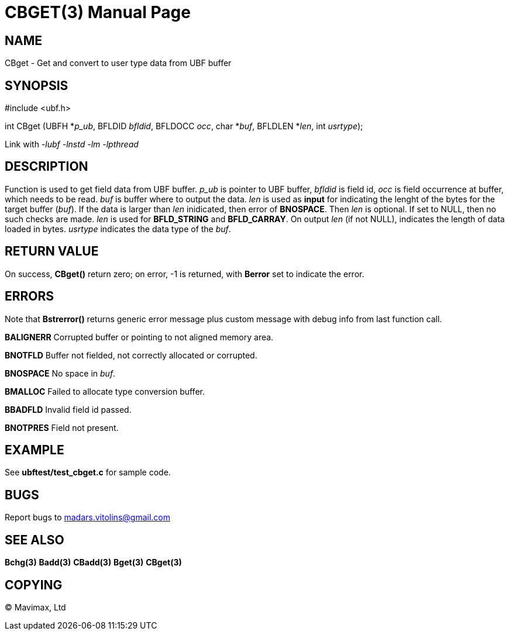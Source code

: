 CBGET(3)
========
:doctype: manpage


NAME
----
CBget - Get and convert to user type data from UBF buffer


SYNOPSIS
--------

#include <ubf.h>

int CBget (UBFH *'p_ub', BFLDID 'bfldid', BFLDOCC 'occ', char *'buf', BFLDLEN *'len', int 'usrtype');

Link with '-lubf -lnstd -lm -lpthread'

DESCRIPTION
-----------
Function is used to get field data from UBF buffer. 'p_ub' is pointer to UBF buffer, 'bfldid' is field id, 'occ' is field occurrence at buffer, which needs to be read. 'buf' is buffer where to output the data. 'len' is used as *input* for indicating the lenght of the bytes for the target buffer ('buf'). If the data is larger than 'len' inidicated, then error of *BNOSPACE*. Then 'len' is optional. If set to NULL, then no such checks are made. 'len' is used for *BFLD_STRING* and *BFLD_CARRAY*. On output 'len' (if not NULL), indicates the length of data loaded in bytes. 'usrtype' indicates the data type of the 'buf'.

RETURN VALUE
------------
On success, *CBget()* return zero; on error, -1 is returned, with *Berror* set to indicate the error.

ERRORS
------
Note that *Bstrerror()* returns generic error message plus custom message with debug info from last function call.

*BALIGNERR* Corrupted buffer or pointing to not aligned memory area.

*BNOTFLD* Buffer not fielded, not correctly allocated or corrupted.

*BNOSPACE* No space in 'buf'.

*BMALLOC* Failed to allocate type conversion buffer.

*BBADFLD* Invalid field id passed.

*BNOTPRES* Field not present.

EXAMPLE
-------
See *ubftest/test_cbget.c* for sample code.

BUGS
----
Report bugs to madars.vitolins@gmail.com

SEE ALSO
--------
*Bchg(3)* *Badd(3)* *CBadd(3)* *Bget(3)* *CBget(3)*

COPYING
-------
(C) Mavimax, Ltd

